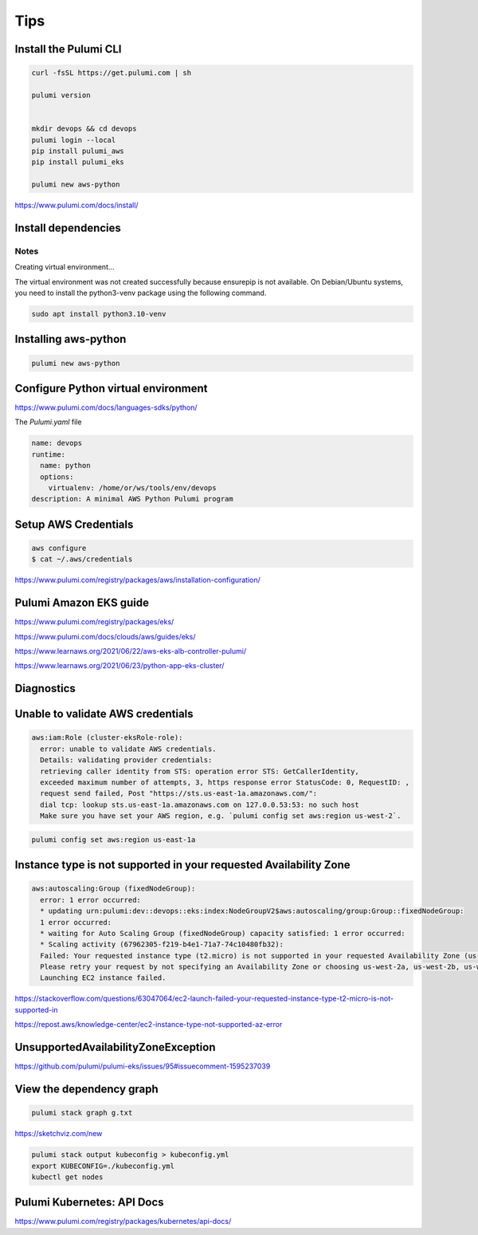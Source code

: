 Tips
====

Install the Pulumi CLI
---------------------

.. code-block:: bash

    curl -fsSL https://get.pulumi.com | sh

    pulumi version


    mkdir devops && cd devops
    pulumi login --local
    pip install pulumi_aws
    pip install pulumi_eks

    pulumi new aws-python

https://www.pulumi.com/docs/install/

Install dependencies
--------------------

Notes
++++++

Creating virtual environment...

The virtual environment was not created successfully because ensurepip is not
available.  On Debian/Ubuntu systems, you need to install the python3-venv
package using the following command.

.. code-block:: bash

    sudo apt install python3.10-venv

Installing aws-python
----------------------

.. code-block:: bash

    pulumi new aws-python


Configure Python virtual environment
------------------------------------

https://www.pulumi.com/docs/languages-sdks/python/

The `Pulumi.yaml` file

.. code-block:: yaml

    name: devops
    runtime:
      name: python
      options:
        virtualenv: /home/or/ws/tools/env/devops
    description: A minimal AWS Python Pulumi program


Setup AWS Credentials
---------------------

.. code-block:: bash

    aws configure
    $ cat ~/.aws/credentials


https://www.pulumi.com/registry/packages/aws/installation-configuration/


Pulumi Amazon EKS guide
-----------------------

https://www.pulumi.com/registry/packages/eks/

https://www.pulumi.com/docs/clouds/aws/guides/eks/

https://www.learnaws.org/2021/06/22/aws-eks-alb-controller-pulumi/

https://www.learnaws.org/2021/06/23/python-app-eks-cluster/


Diagnostics
------------


Unable to validate AWS credentials
-----------------------------------

.. code-block:: bash

  aws:iam:Role (cluster-eksRole-role):
    error: unable to validate AWS credentials.
    Details: validating provider credentials:
    retrieving caller identity from STS: operation error STS: GetCallerIdentity,
    exceeded maximum number of attempts, 3, https response error StatusCode: 0, RequestID: ,
    request send failed, Post "https://sts.us-east-1a.amazonaws.com/":
    dial tcp: lookup sts.us-east-1a.amazonaws.com on 127.0.0.53:53: no such host
    Make sure you have set your AWS region, e.g. `pulumi config set aws:region us-west-2`.


.. code-block:: bash

    pulumi config set aws:region us-east-1a


Instance type is not supported in your requested Availability Zone
------------------------------------------------------------------

.. code-block:: bash

  aws:autoscaling:Group (fixedNodeGroup):
    error: 1 error occurred:
    * updating urn:pulumi:dev::devops::eks:index:NodeGroupV2$aws:autoscaling/group:Group::fixedNodeGroup:
    1 error occurred:
    * waiting for Auto Scaling Group (fixedNodeGroup) capacity satisfied: 1 error occurred:
    * Scaling activity (67962305-f219-b4e1-71a7-74c10480fb32):
    Failed: Your requested instance type (t2.micro) is not supported in your requested Availability Zone (us-west-2d).
    Please retry your request by not specifying an Availability Zone or choosing us-west-2a, us-west-2b, us-west-2c.
    Launching EC2 instance failed.


https://stackoverflow.com/questions/63047064/ec2-launch-failed-your-requested-instance-type-t2-micro-is-not-supported-in

https://repost.aws/knowledge-center/ec2-instance-type-not-supported-az-error

UnsupportedAvailabilityZoneException
------------------------------------

https://github.com/pulumi/pulumi-eks/issues/95#issuecomment-1595237039


View the dependency graph
-------------------------

.. code-block:: bash

    pulumi stack graph g.txt


https://sketchviz.com/new


.. code-block:: bash

    pulumi stack output kubeconfig > kubeconfig.yml
    export KUBECONFIG=./kubeconfig.yml
    kubectl get nodes

Pulumi Kubernetes: API Docs
---------------------------

https://www.pulumi.com/registry/packages/kubernetes/api-docs/

